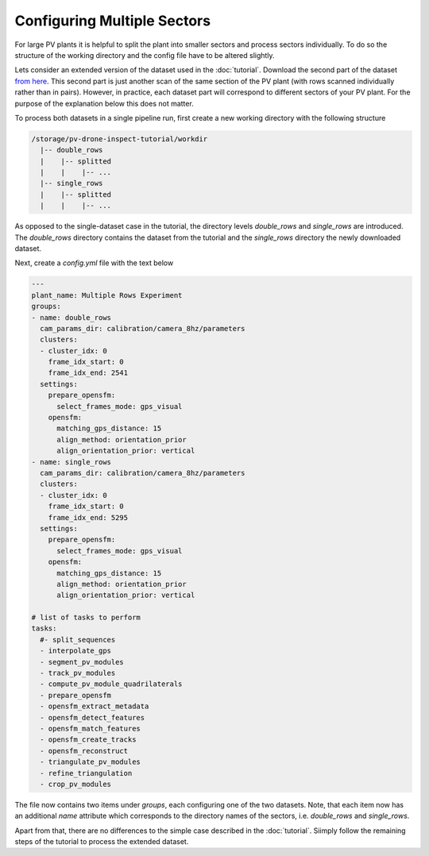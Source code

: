 Configuring Multiple Sectors
============================

For large PV plants it is helpful to split the plant into smaller sectors and process sectors individually. To do so the structure of the working directory and the config file have to be altered slightly.

Lets consider an extended version of the dataset used in the :doc:`tutorial`. Download the second part of the dataset `from here <https://drive.google.com/file/d/1w6PE1ygdfqpchaNE0xAc9mThPA_6q4Im/view?usp=sharing>`_. This second part is just another scan of the same section of the PV plant (with rows scanned individually rather than in pairs). However, in practice, each dataset part will correspond to different sectors of your PV plant. For the purpose of the explanation below this does not matter.

To process both datasets in a single pipeline run, first create a new working directory with the following structure

.. code-block:: text

  /storage/pv-drone-inspect-tutorial/workdir
    |-- double_rows
    |    |-- splitted
    |    |    |-- ...
    |-- single_rows
    |    |-- splitted
    |    |    |-- ...
    
As opposed to the single-dataset case in the tutorial, the directory levels `double_rows` and `single_rows` are introduced. The `double_rows` directory contains the dataset from the tutorial and the `single_rows` directory the newly downloaded dataset.

Next, create a `config.yml` file with the text below    
    
.. code-block:: text
    
	---
	plant_name: Multiple Rows Experiment
	groups:
	- name: double_rows
	  cam_params_dir: calibration/camera_8hz/parameters
	  clusters:
	  - cluster_idx: 0
	    frame_idx_start: 0
	    frame_idx_end: 2541
	  settings:
	    prepare_opensfm:
	      select_frames_mode: gps_visual
	    opensfm:
	      matching_gps_distance: 15
	      align_method: orientation_prior
	      align_orientation_prior: vertical
	- name: single_rows
	  cam_params_dir: calibration/camera_8hz/parameters
	  clusters:
	  - cluster_idx: 0
	    frame_idx_start: 0
	    frame_idx_end: 5295
	  settings:
	    prepare_opensfm:
	      select_frames_mode: gps_visual
	    opensfm:
	      matching_gps_distance: 15
	      align_method: orientation_prior
	      align_orientation_prior: vertical	

	# list of tasks to perform
	tasks:
	  #- split_sequences
	  - interpolate_gps
	  - segment_pv_modules
	  - track_pv_modules
	  - compute_pv_module_quadrilaterals
	  - prepare_opensfm
	  - opensfm_extract_metadata
	  - opensfm_detect_features
	  - opensfm_match_features
	  - opensfm_create_tracks
	  - opensfm_reconstruct
	  - triangulate_pv_modules
	  - refine_triangulation
	  - crop_pv_modules
	 
The file now contains two items under `groups`, each configuring one of the two datasets. Note, that each item now has an additional `name` attribute which corresponds to the directory names of the sectors, i.e. `double_rows` and `single_rows`. 

Apart from that, there are no differences to the simple case described in the :doc:`tutorial`. Siimply follow the remaining steps of the tutorial to process the extended dataset.
